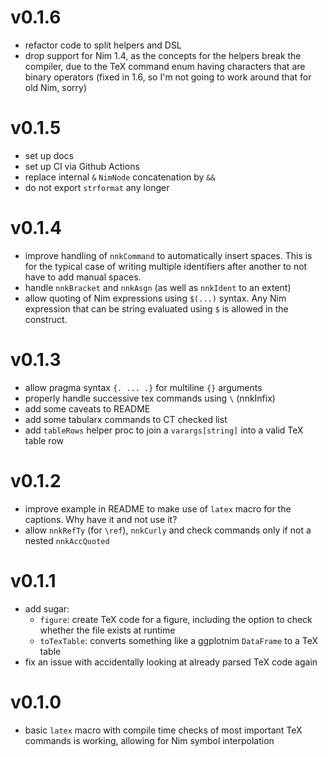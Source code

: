 * v0.1.6
- refactor code to split helpers and DSL
- drop support for Nim 1.4, as the concepts for the helpers break the
  compiler, due to the TeX command enum having characters that are
  binary operators (fixed in 1.6, so I'm not going to work around that
  for old Nim, sorry)
* v0.1.5
- set up docs
- set up CI via Github Actions
- replace internal =&= =NimNode= concatenation by =&&=
- do not export =strformat= any longer    
* v0.1.4
- improve handling of =nnkCommand= to automatically insert
  spaces. This is for the typical case of writing multiple identifiers
  after another to not have to add manual spaces.
- handle =nnkBracket= and =nnkAsgn= (as well as =nnkIdent= to an
  extent)
- allow quoting of Nim expressions using =$(...)= syntax. Any Nim
  expression that can be string evaluated using =$= is allowed in the construct.
* v0.1.3
- allow pragma syntax ={. ... .}= for multiline ={}= arguments
- properly handle successive tex commands using =\= (nnkInfix)
- add some caveats to README
- add some tabularx commands to CT checked list
- add =tableRows= helper proc to join a =varargs[string]= into a valid
  TeX table row
* v0.1.2
- improve example in README to make use of =latex= macro for the
  captions. Why have it and not use it?
- allow =nnkRefTy= (for =\ref=), =nnkCurly= and check commands only if
  not a nested =nnkAccQuoted=
* v0.1.1
- add sugar:
  - =figure=: create TeX code for a figure, including the option to
    check whether the file exists at runtime
  - =toTexTable=: converts something like a ggplotnim =DataFrame= to a
    TeX table
- fix an issue with accidentally looking at already parsed TeX code again
* v0.1.0
- basic =latex= macro with compile time checks of most important TeX
  commands is working, allowing for Nim symbol interpolation
